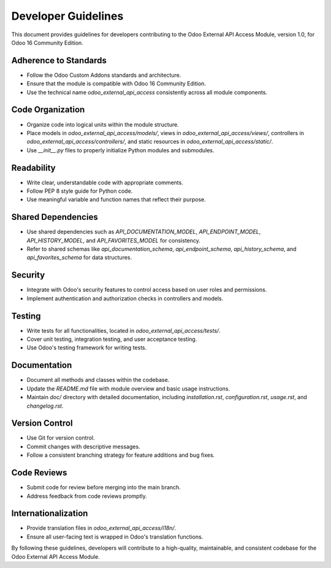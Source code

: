Developer Guidelines
====================

This document provides guidelines for developers contributing to the Odoo External API Access Module, version 1.0, for Odoo 16 Community Edition.

Adherence to Standards
----------------------

- Follow the Odoo Custom Addons standards and architecture.
- Ensure that the module is compatible with Odoo 16 Community Edition.
- Use the technical name `odoo_external_api_access` consistently across all module components.

Code Organization
-----------------

- Organize code into logical units within the module structure.
- Place models in `odoo_external_api_access/models/`, views in `odoo_external_api_access/views/`, controllers in `odoo_external_api_access/controllers/`, and static resources in `odoo_external_api_access/static/`.
- Use `__init__.py` files to properly initialize Python modules and submodules.

Readability
-----------

- Write clear, understandable code with appropriate comments.
- Follow PEP 8 style guide for Python code.
- Use meaningful variable and function names that reflect their purpose.

Shared Dependencies
-------------------

- Use shared dependencies such as `API_DOCUMENTATION_MODEL`, `API_ENDPOINT_MODEL`, `API_HISTORY_MODEL`, and `API_FAVORITES_MODEL` for consistency.
- Refer to shared schemas like `api_documentation_schema`, `api_endpoint_schema`, `api_history_schema`, and `api_favorites_schema` for data structures.

Security
--------

- Integrate with Odoo's security features to control access based on user roles and permissions.
- Implement authentication and authorization checks in controllers and models.

Testing
-------

- Write tests for all functionalities, located in `odoo_external_api_access/tests/`.
- Cover unit testing, integration testing, and user acceptance testing.
- Use Odoo's testing framework for writing tests.

Documentation
-------------

- Document all methods and classes within the codebase.
- Update the `README.md` file with module overview and basic usage instructions.
- Maintain `doc/` directory with detailed documentation, including `installation.rst`, `configuration.rst`, `usage.rst`, and `changelog.rst`.

Version Control
---------------

- Use Git for version control.
- Commit changes with descriptive messages.
- Follow a consistent branching strategy for feature additions and bug fixes.

Code Reviews
------------

- Submit code for review before merging into the main branch.
- Address feedback from code reviews promptly.

Internationalization
--------------------

- Provide translation files in `odoo_external_api_access/i18n/`.
- Ensure all user-facing text is wrapped in Odoo's translation functions.

By following these guidelines, developers will contribute to a high-quality, maintainable, and consistent codebase for the Odoo External API Access Module.